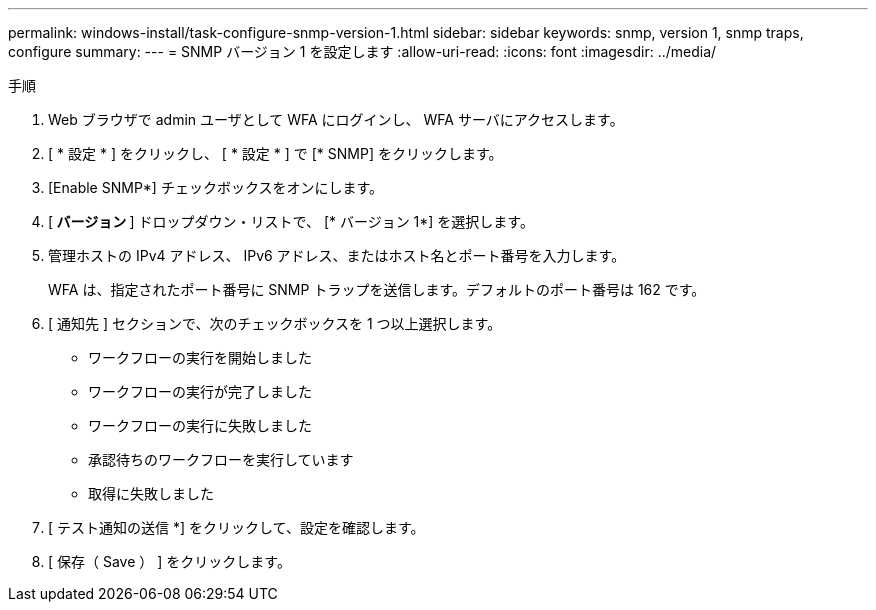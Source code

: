 ---
permalink: windows-install/task-configure-snmp-version-1.html 
sidebar: sidebar 
keywords: snmp, version 1, snmp traps, configure 
summary:  
---
= SNMP バージョン 1 を設定します
:allow-uri-read: 
:icons: font
:imagesdir: ../media/


.手順
. Web ブラウザで admin ユーザとして WFA にログインし、 WFA サーバにアクセスします。
. [ * 設定 * ] をクリックし、 [ * 設定 * ] で [* SNMP] をクリックします。
. [Enable SNMP*] チェックボックスをオンにします。
. [** バージョン **] ドロップダウン・リストで、 [* バージョン 1*] を選択します。
. 管理ホストの IPv4 アドレス、 IPv6 アドレス、またはホスト名とポート番号を入力します。
+
WFA は、指定されたポート番号に SNMP トラップを送信します。デフォルトのポート番号は 162 です。

. [ 通知先 ] セクションで、次のチェックボックスを 1 つ以上選択します。
+
** ワークフローの実行を開始しました
** ワークフローの実行が完了しました
** ワークフローの実行に失敗しました
** 承認待ちのワークフローを実行しています
** 取得に失敗しました


. [ テスト通知の送信 *] をクリックして、設定を確認します。
. [ 保存（ Save ） ] をクリックします。

